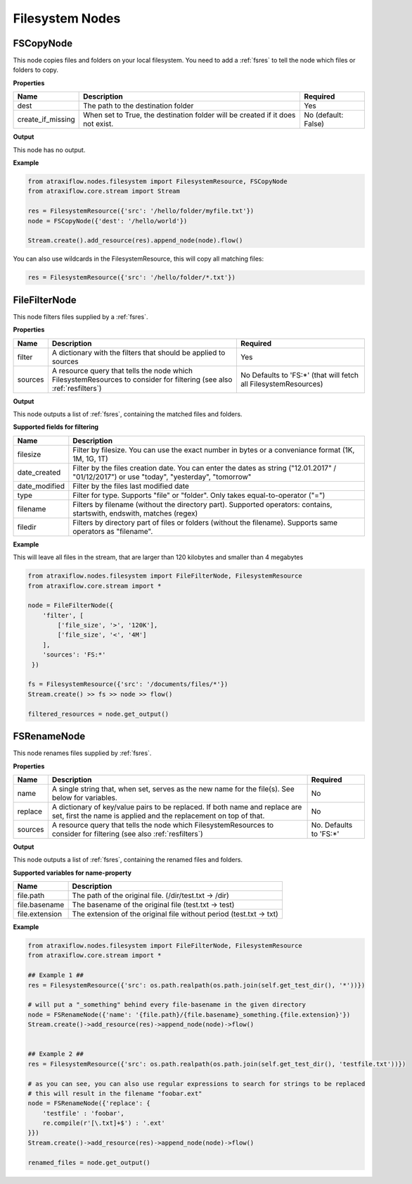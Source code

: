 Filesystem Nodes
================

FSCopyNode
**********

This node copies files and folders on your local filesystem. You need to add a :ref:`fsres` to tell the node which files
or folders to copy.

**Properties**


.. list-table::
   :header-rows: 1

   * - Name
     - Description
     - Required
   * - dest
     - The path to the destination folder
     - Yes
   * - create_if_missing
     - When set to True, the destination folder will be created if it does not exist.
     - No (default: False)


**Output**

This node has no output.


**Example**

.. code-block:: python

    from atraxiflow.nodes.filesystem import FilesystemResource, FSCopyNode
    from atraxiflow.core.stream import Stream

    res = FilesystemResource({'src': '/hello/folder/myfile.txt'})
    node = FSCopyNode({'dest': '/hello/world'})

    Stream.create().add_resource(res).append_node(node).flow()

You can also use wildcards in the FilesystemResource, this will copy all matching files:

.. code-block:: python

    res = FilesystemResource({'src': '/hello/folder/*.txt'})


FileFilterNode
**************

This node filters files supplied by a :ref:`fsres`.

**Properties**

.. list-table::
   :header-rows: 1

   * - Name
     - Description
     - Required
   * - filter
     - A dictionary with the filters that should be applied to sources
     - Yes
   * - sources
     - A resource query that tells the node which FilesystemResources to consider for filtering (see also :ref:`resfilters`)
     - No Defaults to 'FS:\*' (that will fetch all FilesystemResources)


**Output**

This node outputs a list of  :ref:`fsres`, containing the matched files and folders.


**Supported fields for filtering**

.. list-table::
   :header-rows: 1

   * - Name
     - Description
   * - filesize
     - Filter by filesize. You can use the exact number in bytes or a conveniance format (1K, 1M, 1G, 1T)
   * - date_created
     - Filter by the files creation date. You can enter the dates as string ("12.01.2017" / "01/12/2017") or use "today", "yesterday", "tomorrow"
   * - date_modified
     - Filter by the files last modified date
   * - type
     - Filter for type. Supports "file" or "folder". Only takes equal-to-operator ("=")
   * - filename
     - Filters by filename (without the directory part). Supported operators: contains, startswith, endswith, matches (regex)
   * - filedir
     - Filters by directory part of files or folders (without the filename). Supports same operators as "filename".


**Example**

This will leave all files in the stream, that are larger than 120 kilobytes and smaller than 4 megabytes

.. code-block:: python

    from atraxiflow.nodes.filesystem import FileFilterNode, FilesystemResource
    from atraxiflow.core.stream import *

    node = FileFilterNode({
        'filter', [
            ['file_size', '>', '120K'],
            ['file_size', '<', '4M']
        ],
        'sources': 'FS:*'
     })

    fs = FilesystemResource({'src': '/documents/files/*'})
    Stream.create() >> fs >> node >> flow()

    filtered_resources = node.get_output()


FSRenameNode
************

This node renames files supplied by :ref:`fsres`.

**Properties**

.. list-table::
   :header-rows: 1

   * - Name
     - Description
     - Required
   * - name
     - A single string that, when set, serves as the new name for the file(s). See below for variables.
     - No
   * - replace
     - A dictionary of key/value pairs to be replaced. If both name and replace are set, first the name is applied and the replacement on top of that.
     - No
   * - sources
     - A resource query that tells the node which FilesystemResources to consider for filtering (see also :ref:`resfilters`)
     - No. Defaults to 'FS:\*'


**Output**

This node outputs a list of  :ref:`fsres`, containing the renamed files and folders.


**Supported variables for name-property**

.. list-table::
   :header-rows: 1

   * - Name
     - Description
   * - file.path
     - The path of the original file. (/dir/test.txt -> /dir)
   * - file.basename
     - The basename of the original file (test.txt -> test)
   * - file.extension
     - The extension of the original file without period (test.txt -> txt)


**Example**


.. code-block:: python

    from atraxiflow.nodes.filesystem import FileFilterNode, FilesystemResource
    from atraxiflow.core.stream import *

    ## Example 1 ##
    res = FilesystemResource({'src': os.path.realpath(os.path.join(self.get_test_dir(), '*'))})

    # will put a "_something" behind every file-basename in the given directory
    node = FSRenameNode({'name': '{file.path}/{file.basename}_something.{file.extension}'})
    Stream.create()->add_resource(res)->append_node(node)->flow()


    ## Example 2 ##
    res = FilesystemResource({'src': os.path.realpath(os.path.join(self.get_test_dir(), 'testfile.txt'))})

    # as you can see, you can also use regular expressions to search for strings to be replaced
    # this will result in the filename "foobar.ext"
    node = FSRenameNode({'replace': {
        'testfile' : 'foobar',
        re.compile(r'[\.txt]+$') : '.ext'
    }})
    Stream.create()->add_resource(res)->append_node(node)->flow()

    renamed_files = node.get_output()
